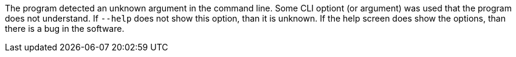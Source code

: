 The program detected an unknown argument in the command line. 
Some CLI optiont (or argument) was used that the program does not understand. 
If `--help` does not show this option, than it is unknown. 
If the help screen does show the options, than there is a bug in the software.